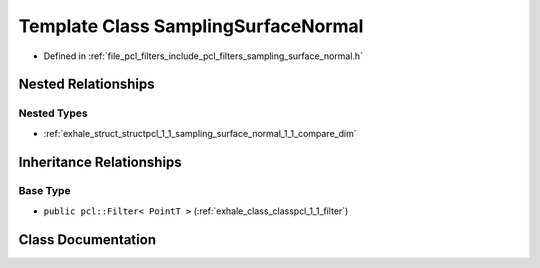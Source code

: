 .. _exhale_class_classpcl_1_1_sampling_surface_normal:

Template Class SamplingSurfaceNormal
====================================

- Defined in :ref:`file_pcl_filters_include_pcl_filters_sampling_surface_normal.h`


Nested Relationships
--------------------


Nested Types
************

- :ref:`exhale_struct_structpcl_1_1_sampling_surface_normal_1_1_compare_dim`


Inheritance Relationships
-------------------------

Base Type
*********

- ``public pcl::Filter< PointT >`` (:ref:`exhale_class_classpcl_1_1_filter`)


Class Documentation
-------------------


.. doxygenclass:: pcl::SamplingSurfaceNormal
   :members:
   :protected-members:
   :undoc-members:
